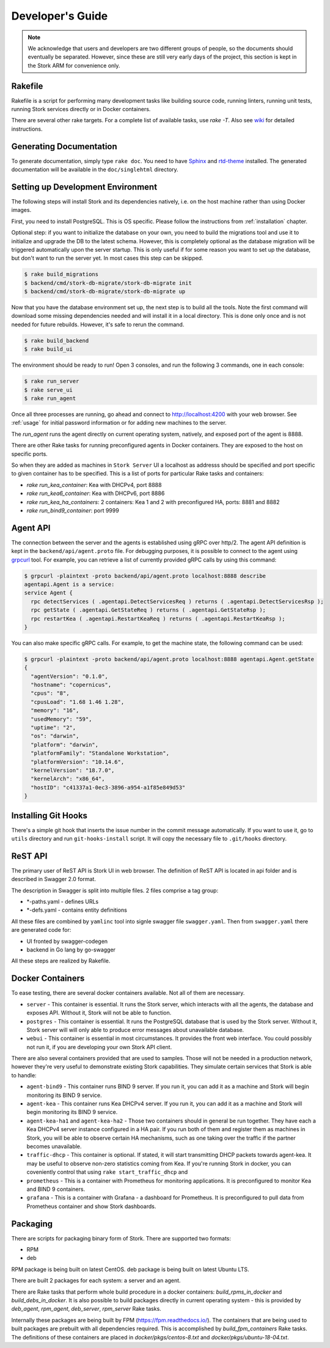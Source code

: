 .. _devel:

*****************
Developer's Guide
*****************

.. note::

   We acknowledge that users and developers are two different groups of people, so the documents
   should eventually be separated. However, since these are still very early days of the project,
   this section is kept in the Stork ARM for convenience only.

Rakefile
========

Rakefile is a script for performing many development tasks like building source code, running linters,
running unit tests, running Stork services directly or in Docker containers.

There are several other rake targets. For a complete list of available tasks, use `rake -T`.
Also see `wiki <https://gitlab.isc.org/isc-projects/stork/wikis/Development-Environment#building-testing-and-running-stork>`_
for detailed instructions.


Generating Documentation
========================

To generate documentation, simply type ``rake doc``. You need to have `Sphinx <http://www.sphinx-doc.org>`_
and `rtd-theme <https://github.com/readthedocs/sphinx_rtd_theme>`_ installed. The generated
documentation will be available in the ``doc/singlehtml`` directory.


Setting up Development Environment
==================================

The following steps will install Stork and its dependencies natively, i.e. on the host machine
rather than using Docker images.

First, you need to install PostgreSQL. This is OS specific. Please follow the instructions
from :ref:`installation` chapter.

Optional step: if you want to initialize the database on your own, you need to build the migrations
tool and use it to initialize and upgrade the DB to the latest schema. However, this is completely
optional as the database migration will be triggered automatically upon the server startup.
This is only useful if for some reason you want to set up the database, but don't want to run
the server yet. In most cases this step can be skipped.

.. code-block:: console

    $ rake build_migrations
    $ backend/cmd/stork-db-migrate/stork-db-migrate init
    $ backend/cmd/stork-db-migrate/stork-db-migrate up

Now that you have the database environment set up, the next step is to build all the tools. Note the first
command will download some missing dependencies needed and will install it in a local directory. This is
done only once and is not needed for future rebuilds. However, it's safe to rerun the command.

.. code-block:: console

    $ rake build_backend
    $ rake build_ui

The environment should be ready to run! Open 3 consoles, and run the following 3 commands, one in each
console:

.. code-block:: console

    $ rake run_server
    $ rake serve_ui
    $ rake run_agent

Once all three processes are running, go ahead and connect to http://localhost:4200 with your web
browser.  See  :ref:`usage` for initial password information or for adding new machines to the server.

The `run_agent` runs the agent directly on current operating system, natively,
and exposed port of the agent is 8888.

There are other Rake tasks for running preconfigured agents in Docker containers.
They are exposed to the host on specific ports.

So when they are added as machines in ``Stork Server`` UI a localhost as addresss should be specified and
port specific to given container has to be specified. This is a list of ports for particular Rake tasks
and containers:

- `rake run_kea_container`: Kea with DHCPv4, port 8888
- `rake run_kea6_container`: Kea with DHCPv6, port 8886
- `rake run_kea_ha_containers`: 2 containers: Kea 1 and 2 with preconfigured HA, ports:  8881 and 8882
- `rake run_bind9_container`: port 9999

Agent API
=========

The connection between the server and the agents is established using gRPC over http/2. The agent API
definition is kept in the ``backend/api/agent.proto`` file. For debugging purposes, it is possible
to connect to the agent using `grpcurl <https://github.com/fullstorydev/grpcurl>`_ tool. For example,
you can retrieve a list of currently provided gRPC calls by using this command:

.. code:: console

    $ grpcurl -plaintext -proto backend/api/agent.proto localhost:8888 describe
    agentapi.Agent is a service:
    service Agent {
      rpc detectServices ( .agentapi.DetectServicesReq ) returns ( .agentapi.DetectServicesRsp );
      rpc getState ( .agentapi.GetStateReq ) returns ( .agentapi.GetStateRsp );
      rpc restartKea ( .agentapi.RestartKeaReq ) returns ( .agentapi.RestartKeaRsp );
    }

You can also make specific gRPC calls. For example, to get the machine state, the following command
can be used:

.. code:: console

    $ grpcurl -plaintext -proto backend/api/agent.proto localhost:8888 agentapi.Agent.getState
    {
      "agentVersion": "0.1.0",
      "hostname": "copernicus",
      "cpus": "8",
      "cpusLoad": "1.68 1.46 1.28",
      "memory": "16",
      "usedMemory": "59",
      "uptime": "2",
      "os": "darwin",
      "platform": "darwin",
      "platformFamily": "Standalone Workstation",
      "platformVersion": "10.14.6",
      "kernelVersion": "18.7.0",
      "kernelArch": "x86_64",
      "hostID": "c41337a1-0ec3-3896-a954-a1f85e849d53"
    }

Installing Git Hooks
====================

There's a simple git hook that inserts the issue number in the commit message automatically. If you
want to use it, go to ``utils`` directory and run ``git-hooks-install`` script. It will copy the
necessary file to ``.git/hooks`` directory.


ReST API
========

The primary user of ReST API is Stork UI in web browser. The definition of ReST API is located
in api folder and is described in Swagger 2.0 format.

The description in Swagger is split into multiple files. 2 files comprise a tag group:

* \*-paths.yaml - defines URLs
* \*-defs.yaml - contains entity definitions

All these files are combined by ``yamlinc`` tool into signle swagger file ``swagger.yaml``.
Then from ``swagger.yaml`` there are generated code for:

* UI fronted by swagger-codegen
* backend in Go lang by go-swagger

All these steps are realized by Rakefile.

Docker Containers
=================

To ease testing, there are several docker containers available. Not all of them are necessary.

* ``server`` - This container is essential. It runs the Stork server, which interacts with all the
  agents, the database and exposes API. Without it, Stork will not be able to function.
* ``postgres`` - This container is essential. It runs the PostgreSQL database that is used by the
  Stork server. Without it, Stork server will will only able to produce error messages about
  unavailable database.
* ``webui`` - This container is essential in most circumstances. It provides the front web
  interface. You could possibly not run it, if you are developing your own Stork API client.

There are also several containers provided that are used to samples. Those will not be needed in a
production network, however they're very useful to demonstrate existing Stork capabilities. They
simulate certain services that Stork is able to handle:

* ``agent-bind9`` - This container runs BIND 9 server. If you run it, you can add it as a machine
  and Stork will begin monitoring its BIND 9 service.

* ``agent-kea`` - This container runs Kea DHCPv4 server. If you run it, you can add it as a machine
  and Stork will begin monitoring its BIND 9 service.

* ``agent-kea-ha1`` and ``agent-kea-ha2`` - Those two containers should in general be run
  together. They have each a Kea DHCPv4 server instance configured in a HA pair. If you run both of
  them and register them as machines in Stork, you will be able to observe certain HA mechanisms,
  such as one taking over the traffic if the partner becomes unavailable.

* ``traffic-dhcp`` - This container is optional. If stated, it will start transmitting DHCP packets
  towards agent-kea. It may be useful to observe non-zero statistics coming from Kea. If you're
  running Stork in docker, you can coveniently control that using ``rake start_traffic_dhcp`` and

* ``prometheus`` - This is a container with Prometheus for monitoring applications.
  It is preconfigured to monitor Kea and BIND 9 containers.

* ``grafana`` - This is a container with Grafana - a dashboard for Prometheus. It is preconfigured
  to pull data from Prometheus container and show Stork dashboards.

Packaging
=========

There are scripts for packaging binary form of Stork. There are supported two formats:

- RPM
- deb

RPM package is being built on latest CentOS. deb package is being built on latest Ubuntu LTS.

There are built 2 packages for each system: a server and an agent.

There are Rake tasks that perform whole build procedure in a docker containers:
`build_rpms_in_docker` and `build_debs_in_docker`. It is also possible to build packages directly
in current operating system - this is provided by `deb_agent`, `rpm_agent`, `deb_server`, `rpm_server`
Rake tasks.

Internally these packages are being built by FPM (https://fpm.readthedocs.io/). The containers
that are being used to built packages are prebuilt with all dependencies required.
This is accomplished by `build_fpm_containers` Rake tasks. The definitions of these containers
are placed in `docker/pkgs/centos-8.txt` and `docker/pkgs/ubuntu-18-04.txt`.
